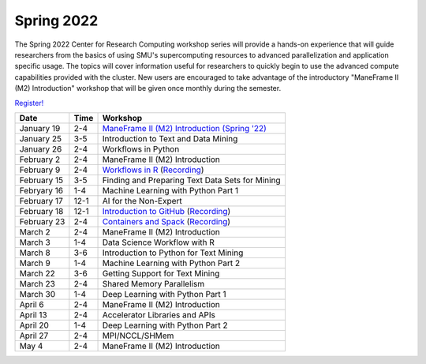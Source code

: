 Spring 2022
===========

The Spring 2022 Center for Research Computing workshop series will provide a
hands-on experience that will guide researchers from the basics of using SMU's
supercomputing resources to advanced parallelization and application specific
usage. The topics will cover information useful for researchers to quickly
begin to use the advanced compute capabilities provided with the cluster. New
users are encouraged to take advantage of the introductory "ManeFrame II (M2)
Introduction" workshop that will be given once monthly during the semester.

`Register! <https://libcal.smu.edu/calendar/libraryworkshops>`__

.. rst-class:: table

=========== ==== ================================================
Date        Time Workshop                                        
=========== ==== ================================================
January 19  2-4  `ManeFrame II (M2) Introduction (Spring '22)`_
January 25  3-5  Introduction to Text and Data Mining
January 26  2-4  Workflows in Python
February 2  2-4  ManeFrame II (M2) Introduction
February 9  2-4  `Workflows in R <https://smu.box.com/s/qmyi0j4i0hznw2gygh1m93i2d0y9h5ut>`__ (`Recording <https://smu.hosted.panopto.com/Panopto/Pages/Viewer.aspx?id=8e784e8a-6b1e-43b6-be0b-ae44016ef4eb>`__)
February 15 3-5  Finding and Preparing Text Data Sets for Mining
Febryary 16 1-4  Machine Learning with Python Part 1
February 17 12-1 AI for the Non-Expert
February 18 12-1 `Introduction to GitHub <https://smu.box.com/s/z3tlhiwo4x3l50ozgpbmnim0g2jk96w2>`__ (`Recording <https://smu.hosted.panopto.com/Panopto/Pages/Viewer.aspx?id=b1f1c45b-2e97-4a7f-9746-ae44014a2dd0>`__)
February 23 2-4  `Containers and Spack <https://smu.box.com/s/92j6vohb1jp9wlbiq79eqwocpin0naxa>`__ (`Recording <https://smu.hosted.panopto.com/Panopto/Pages/Viewer.aspx?id=a1ddbd23-42cc-4093-ab56-ae4701313d8b>`__)
March 2     2-4  ManeFrame II (M2) Introduction
March 3     1-4  Data Science Workflow with R
March 8     3-6  Introduction to Python for Text Mining
March 9     1-4  Machine Learning with Python Part 2
March 22    3-6  Getting Support for Text Mining
March 23    2-4  Shared Memory Parallelism
March 30    1-4  Deep Learning with Python Part 1
April 6     2-4  ManeFrame II (M2) Introduction
April 13    2-4  Accelerator Libraries and APIs
April 20    1-4  Deep Learning with Python Part 2
April 27    2-4  MPI/NCCL/SHMem
May 4       2-4  ManeFrame II (M2) Introduction
=========== ==== ================================================

.. _ManeFrame II (M2) Introduction (Spring '22): https://smu.box.com/s/poe3d9ke89h5tlvwce5m2dqcvz9ja5vs

